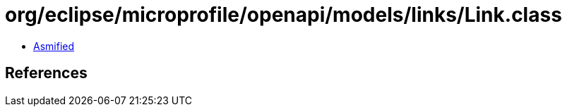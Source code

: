 = org/eclipse/microprofile/openapi/models/links/Link.class

 - link:Link-asmified.java[Asmified]

== References

